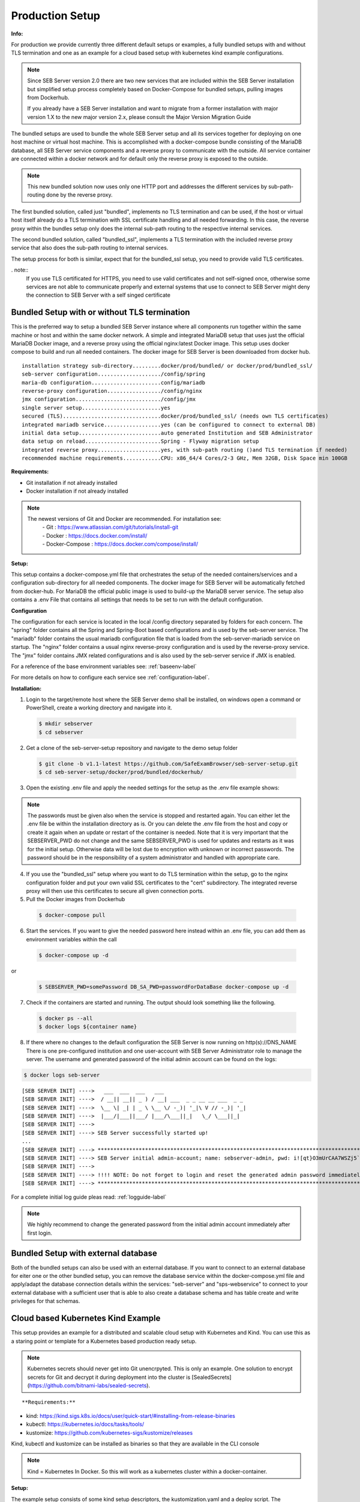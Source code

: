 .. _prodsetup-label:

Production Setup
----------------

**Info:**

For production we provide currently three different default setups or examples, a fully bundled setups with and without TLS termination and one
as an example for a cloud based setup with kubernetes kind example configurations.

.. note::
    Since SEB Server version 2.0 there are two new services that are included within the SEB Server installation but
    simplified setup process completely based on Docker-Compose for bundled setups, pulling images from Dockerhub.

    If you already have a SEB Server installation and want to migrate from a former installation with major version 1.X
    to the new major version 2.x, please consult the Major Version Migration Guide
  
The bundled setups are used to bundle the whole SEB Server setup and all its services together for deploying on one host machine or virtual host machine.
This is accomplished with a docker-compose bundle consisting of the MariaDB database, all SEB Server service components and a reverse proxy to communicate
with the outside. All service container are connected within a docker network and for default only the reverse proxy is exposed to the outside.

.. note::
    This new bundled solution now uses only one HTTP port and addresses the different services by sub-path-routing done by the reverse proxy.
    
The first bundled solution, called just "bundled", implements no TLS termination and can be used, if the host or virtual host itself already do
a TLS termination with SSL certificate handling and all needed forwarding. In this case, the reverse proxy within the bundles setup only does 
the internal sub-path routing to the respective internal services.

The second bundled solution, called "bundled_ssl", implements a TLS termination with the included reverse proxy service that also does the 
sub-path routing to internal services.

The setup process for both is similar, expect that for the bundled_ssl setup, you need to provide valid TLS certificates. 

. note::
    If you use TLS certificated for HTTPS, you need to use valid certificates and not self-signed once, otherwise some services are not able to communicate properly and external systems that use to connect to SEB Server might deny the connection to SEB Server with a self singed certificate

.. _bundledsetup-label:

Bundled Setup with or without TLS termination
...............................

This is the preferred way to setup a bundled SEB Server instance where all components run together within
the same machine or host and within the same docker network.
A simple and integrated MariaDB setup that uses just the official MariaDB Docker image, and a reverse proxy using the official nginx:latest Docker image. 
This setup uses docker compose to build and run all needed containers. The docker image for SEB Server is been downloaded from docker hub.

::

        installation strategy sub-directory.........docker/prod/bundled/ or docker/prod/bundled_ssl/
        seb-server configuration..................../config/spring
        maria-db configuration......................config/mariadb
        reverse-proxy configuration................./config/nginx
        jmx configuration.........................../config/jmx
        single server setup.........................yes
        secured (TLS)...............................docker/prod/bundled_ssl/ (needs own TLS certificates)
        integrated mariadb service..................yes (can be configured to connect to external DB)
        initial data setup..........................auto generated Institution and SEB Administrator
        data setup on reload........................Spring - Flyway migration setup
        integrated reverse proxy....................yes, with sub-path routing ()and TLS termination if needed)
        recommended machine requirements............CPU: x86_64/4 Cores/2-3 GHz, Mem 32GB, Disk Space min 100GB
        
**Requirements:**

- Git installation if not already installed
- Docker installation if not already installed

.. note::

    The newest versions of Git and Docker are recommended. For installation see:
        |    - Git : https://www.atlassian.com/git/tutorials/install-git
        |    - Docker : https://docs.docker.com/install/
        |    - Docker-Compose : https://docs.docker.com/compose/install/
        
**Setup:**

This setup contains a docker-compose.yml file that orchestrates the setup of the needed containers/services and a configuration sub-directory
for all needed components. The docker image for SEB Server will be automatically fetched from docker-hub.
For MariaDB the official public image is used to build-up the MariaDB server service.
The setup also contains a .env File that contains all settings that needs to be set to run with the default configuration.

**Configuration**

The configuration for each service is located in the local /config directory separated by folders for each concern. The "spring" folder
contains all the Spring and Spring-Boot based configurations and is used by the seb-server service. The "mariadb" folder contains the
usual mariadb configuration file that is loaded from the seb-server-mariadb service on startup. The "nginx" folder contains a usual 
nginx reverse-proxy configuration and is used by the reverse-proxy service. The "jmx" folder contains JMX related configurations and is also
used by the seb-server service if JMX is enabled. 

For a reference of the base environment variables see: :ref:`baseenv-label` 

For more details on how to configure each service see :ref:`configuration-label`.

**Installation:**

1. Login to the target/remote host where the SEB Server demo shall be installed, on windows open a command or PowerShell, create a working directory and navigate into it.
    
 .. code-block:: bash
    
    $ mkdir sebserver
    $ cd sebserver
        
2. Get a clone of the seb-server-setup repository and navigate to the demo setup folder

 .. code-block:: bash
     
    $ git clone -b v1.1-latest https://github.com/SafeExamBrowser/seb-server-setup.git
    $ cd seb-server-setup/docker/prod/bundled/dockerhub/

3. Open the existing .env file and apply the needed settings for the setup as the .env file example shows:

.. glossary::
    
    SEBSERVER_PWD 
        - The SEB Server password is needed for various reasons. This password must be always the same and should be securely stored somewhere
    DB_SA_PWD
        - The super user password for the data base connection. If you don't want to use the super user to connect to database you need to configure this within the docker-compose file for all services that needs a database connection.
    DNS_NAME
        - The DNS name where your host is available from the Internet

.. note::
    The passwords must be given also when the service is stopped and restarted again. You can either let the .env file
    be within the installation directory as is. Or you can delete the .env file from the host and copy or create it again when
    an update or restart of the container is needed. Note that it is very important that the SEBSERVER_PWD do not change and the same
    SEBSERVER_PWD is used for updates and restarts as it was for the initial setup. Otherwise data will be lost due to encryption with
    unknown or incorrect passwords. The password should be in the responsibility of a system administrator and handled with appropriate care.

4. If you use the "bundled_ssl" setup where you want to do TLS termination within the setup, go to the nginx configuration folder and put your own valid SSL certificates to the "cert" subdirectory. The integrated reverse proxy will then use this certificates to secure all given connection ports.

5. Pull the Docker images from Dockerhub

 .. code-block:: bash
    
    $ docker-compose pull

6. Start the services. If you want to give the needed password here instead within an .env file, you can add them as environment variables within the call

 .. code-block:: bash
    
    $ docker-compose up -d

or

 .. code-block:: bash
    
    $ SEBSERVER_PWD=somePassword DB_SA_PWD=passwordForDataBase docker-compose up -d 
        
7. Check if the containers are started and running. The output should look something like the following.
    
 .. code-block:: bash
    
    $ docker ps --all
    $ docker logs ${container name}
        
.. image:: images/docker-ps.png
    :align: center
    :target: https://raw.githubusercontent.com/SafeExamBrowser/seb-server-setup/rel-2.0/docs/images/docker-ps.png
        
8. If there where no changes to the default configuration the SEB Server is now running on http(s)://DNS_NAME
   There is one pre-configured institution and one user-account with SEB Server Administrator role to manage the server. 
   The username and generated password of the initial admin account can be found on the logs:

.. code-block:: bash
    
    $ docker logs seb-server

::
    
    [SEB SERVER INIT] ---->   ___  ___  ___   ___
    [SEB SERVER INIT] ---->  / __|| __|| _ ) / __| ___  _ _ __ __ ___  _ _ 
    [SEB SERVER INIT] ---->  \__ \| _| | _ \ \__ \/ -_)| '_|\ V // -_)| '_|
    [SEB SERVER INIT] ---->  |___/|___||___/ |___/\___||_|   \_/ \___||_|  
    [SEB SERVER INIT] ---->
    [SEB SERVER INIT] ----> SEB Server successfully started up!
    ...
    [SEB SERVER INIT] ----> ***********************************************************************************************************************************************************************
    [SEB SERVER INIT] ----> SEB Server initial admin-account; name: sebserver-admin, pwd: i![qt}O3mUrCAA7WSZj5`ETRb4kfiy+za_IepZgnBCc^Br9=B%7lWXwcVABOAPJA
    [SEB SERVER INIT] ---->
    [SEB SERVER INIT] ----> !!!! NOTE: Do not forget to login and reset the generated admin password immediately !!!!
    [SEB SERVER INIT] ----> ***********************************************************************************************************************************************************************


For a complete initial log guide pleas read: :ref:`logguide-label`

.. note::
    We highly recommend to change the generated password from the initial admin account immediately after first login. 


Bundled Setup with external database
...............................

Both of the bundled setups can also be used with an external database. If you want to connect to an external database
for eiter one or the other bundled setup, you can remove the database service within the docker-compose.yml file and
apply/adapt the database connection details within the services: "seb-server" and "sps-webservice" to connect to your external
database with a sufficient user that is able to also create a database schema and has table create and write privileges for that schemas.

.. _installkind-label:

Cloud based Kubernetes Kind Example
........................

This setup provides an example for a distributed and scalable cloud setup with Kubernetes and Kind.
You can use this as a staring point or template for a Kubernetes based production ready setup.

.. note::
    Kubernetes secrets should never get into Git unencrpyted. This is only an example.
    One solution to encrypt secrets for Git and decrypt it during deployment into the
    cluster is [SealedSecrets](https://github.com/bitnami-labs/sealed-secrets).

::

**Requirements:**

- kind: https://kind.sigs.k8s.io/docs/user/quick-start/#installing-from-release-binaries
- kubectl: https://kubernetes.io/docs/tasks/tools/
- kustomize: https://github.com/kubernetes-sigs/kustomize/releases

Kind, kubectl and kustomize can be installed as binaries so that they are available in the CLI console

.. note::
    Kind = Kubernetes In Docker. So this will work as a kubernetes cluster within a docker-container.

**Setup:**

The example setup consists of some kind setup descriptors, the kustomization.yaml and a deploy script.
The kustomization.yaml file first sets common values which are modified most: image version and replica count.
It then uses the base config published in this repository (docker/ethz/cloud/kustomize/) and extends it to a demo deployment.

**Configuration**

The configuration for each service is located in docker/ethz/cloud/kustomize/config/ directory separated by folders for each service.
The different services are webservice, guiservice and mariadb. This corresponds to the three kubernetes services that are setup by this demo.
Each service configuration folder contains then separate configuration folder for each individual concern of the service.
"spring" folder contains all the Spring and Spring-Boot based configurations and the jmx folder contains configuration for JMX binding (experimental)

For a reference of the base environment variables see: :ref:`baseenv-label` 

.. note::
    If you need TLS encryption which is specific to your setup environment, please refer to https://cert-manager.io/docs/
    There are also some commented placeholder for certificate handling within the file: ingress.yml within the example

**Installation:**

1. Login to the target/remote host where the SEB Server demo shall be installed, on windows open a command or PowerShell, create a working directory and navigate into it.

 .. code-block:: bash

    $ mkdir sebserver
    $ cd sebserver

2. Get a clone of the seb-server-setup repository and navigate to the demo setup folder

 .. code-block:: bash
    
    $ git clone https://github.com/SafeExamBrowser/seb-server-setup.git -b v1.4-latest
    $ cd seb-server-setup/docker/prod/cloud/kind-example

3. If some specific configuration is needed, this can be done within this step. See :ref:`configuration-label` for more details on how to configure the services.
Spring based configuration settings can be set either in the respective application-prod.properties files in docker/ethz/cloud/kustomize/config/
or via override in docker/demo/cloud/kind-example/kustomization.yml within the respective service.

.. note::
    The spring property names can be override in the respective yml by change the "." separator with a "_" separator.

4. Create the docker-container with the Kubernetes cluster and initialize Ingress.

- Linux: exec kind_deploy.sh

 .. code-block:: bash
    
    $ .\kind_deploy

- Windows:

 .. code-block:: bash
    
    $ kind create cluster --config=kindcluster.yaml
    $ kubectl apply -f https://raw.githubusercontent.com/kubernetes/ingress-nginx/master/deploy/static/provider/kind/deploy.yaml

Now you should be able to show the Ingress pods:

 .. code-block:: bash
    
    $ kubectl get pods -n ingress-nginx

5. Create a namespace for the services:

 .. code-block:: bash
    
    $ kubectl create ns seb-server-prod

6. Build the services from the template:

 .. code-block:: bash
    
    $ kustomize build . | kubectl apply -f -

.. note::
    If there is an error on the kustomize startup, make shure the ingress has already started propperly by using: $ kubectl get pods -n ingress-nginx
    and try again to run the kustomize template.

Now you should be able to show the services, pods and logs with:

 .. code-block:: bash
    
    $ kubectl get pods -n seb-server-prod
    $ kubectl get svc -n seb-server-prod
    $ kubectl logs seb-guiservice-prod-[f45588cfc-4944h] -n seb-server-prod

8. If there where no changes to the default configuration the SEB Server is now running on port 80 and can be accessed with a browser on http(s)://server-address
   There is one pre-configured institution and one user-account with SEB Server Administrator role to manage the server.
   The username and generated password of the initial admin account can be found on the webservice logs:

::

    [SEB SERVER INIT] ---->   ___  ___  ___   ___
    [SEB SERVER INIT] ---->  / __|| __|| _ ) / __| ___  _ _ __ __ ___  _ _
    [SEB SERVER INIT] ---->  \__ \| _| | _ \ \__ \/ -_)| '_|\ V // -_)| '_|
    [SEB SERVER INIT] ---->  |___/|___||___/ |___/\___||_|   \_/ \___||_|
    [SEB SERVER INIT] ---->
    [SEB SERVER INIT] ----> SEB Server successfully started up!
    ...
    [SEB SERVER INIT] ----> ***********************************************************************************************************************************************************************
    [SEB SERVER INIT] ----> SEB Server initial admin-account; name: sebserver-admin, pwd: i![qt}O3mUrCAA7WSZj5`ETRb4kfiy+za_IepZgnBCc^Br9=B%7lWXwcVABOAPJA
    [SEB SERVER INIT] ---->
    [SEB SERVER INIT] ----> !!!! NOTE: Do not forget to login and reset the generated admin password immediately !!!!
    [SEB SERVER INIT] ----> ***********************************************************************************************************************************************************************


.. note::
    We highly recommend to change the generated password from the initial admin account immediately after first login.

9. You can delete the whole kind cluster with:

 .. code-block:: bash
    
    $ kind delete cluster


.. _baseenv-label:



Base environment variables for services
.............................................


**Base environment variables sebserver webservice**

_________________________________________________________________________________________________________________

.. glossary::
    
    JAVA_HEAP_MIN 
        - Minimum heap memory space given to the JVM process
    JAVA_HEAP_MAX
        - Maximum heap memory space given to the JVM process
    sebserver_password
        - SEB Server internal password for encryption. NOTE: This password must be the same vor all webservice and gui instances
    spring_profiles_active 
        - SEB Server profiles. For a productive webservice setup "ws,prod-ws,prod"
    spring_datasource_password 
        - password for MariaDB database
    spring_datasource_username 
        - MariaDB user name
    datastore_mariadb_server_address 
        - MariaDB server hostname
    datastore_mariadb_server_port 
        - MariaDB port
    sebserver_webservice_http_external_scheme 
        - Webservice external URL scheme (http/https)
    sebserver_webservice_http_external_servername 
        - Webservice external URL host name
    sebserver_webservice_http_external_port 
        - Webservice external URL port (empty for default http(80) https(443))
    sebserver_webservice_autologin_url 
        - External URL from where the sebserver guiservice is available. See also `sebserver_gui_http_external_servername`
    sebserver_feature_exam_seb_screenProctoring_bundled_url 
        - The URL on which the screen proctoring webservice is externally available
    sps_sebserver_client_secret 
        - SEB Servers client secret to connect to screen proctoring service. This must match with the sebserver_client_secret setting in screen proctoring (sps) webservice
    sps_sebserver_password 
        - SEB Servers screen proctoring service maintenance account password. This must match with the same setting in screen proctoring (sps) webservice

**Base environment variables sebserver guiservice**

_________________________________________________________________________________________________________________

.. glossary::
    
    JAVA_HEAP_MIN 
        - Minimum heap memory space given to the JVM process
    JAVA_HEAP_MAX 
        - Maximum heap memory space given to the JVM process
    sebserver_password 
        - SEB Server internal password for encryption. NOTE: This password must be the same vor all webservice and gui instances
    spring_profiles_active 
        - SEB Server profiles. For a productive guiservice setup "gui,prod-gui,prod"
    sebserver_gui_http_external_scheme 
        - Guiservice external URL scheme (http/https)
    sebserver_gui_http_external_servername 
        - Guiservice external URL host name
    sebserver_gui_http_external_port 
        - Guiservice external URL port (empty for default http(80) https(443))
    sebserver_gui_http_webservice_scheme 
        - Webservice external connection URL scheme (http/https)
    sebserver_gui_http_webservice_servername 
        - Webservice external connection URL host name.
    sebserver_gui_http_webservice_port 
        - Webservice external connection URL port (empty for default http(80) https(443))

**Base environment variables screen proctoring (sps) webservice**

_________________________________________________________________________________________________________________

.. glossary::
    
    JAVA_HEAP_MIN 
        - Minimum heap memory space given to the JVM process
    JAVA_HEAP_MAX 
        - Maximum heap memory space given to the JVM process
    sebserver_password 
        - SEB Server internal password for encryption. NOTE: This password must be the same vor all webservice and gui instances
    spring_profiles_active 
        - SEB Server profiles. For a productive webservice setup "prod"
    spring_datasource_password 
        - password for MariaDB database
    spring_datasource_username 
        - MariaDB user name
    datastore_mariadb_server_address 
        - MariaDB server hostname
    datastore_mariadb_server_port 
        - MariaDB port
    sps_data_store_adapter 
        - Image (Screenshots) data store adapter. "FULL_RDBMS" for storing images into DB or "S3_RDBMS" for S3 compatible storage
    sps_webservice_http_external_scheme 
        - Webservice external URL scheme (http/https)
    sps_webservice_http_external_servername 
        - Webservice external URL host name
    sps_webservice_http_external_port 
        - Webservice external URL port (empty for default http(80) https(443))
    sps_gui_redirect_url 
        - SPS GUI external URL used for redirect and autologin link creation
    sebserver_client_secret 
        - Client secret for SEB Server binding. SEB Server must use this to connect to screen proctoring service. See also sps_sebserver_client_secret
    spsgui_client_secret 
        - Client secret for screen proctoring GUI service binding. SPS GUI service must use this to connect to the SPS webservice
    sps_init_sebserveraccount_password 
        - Password for the SEB Server user account that is used by SEB Server to manage SPS service data. This account is initially generated by the SPS service if it doesn't exist


**Base environment variables sebserver screen proctoring (sps) guiservice**

_________________________________________________________________________________________________________________

.. glossary::
    
    NODE_ENV 
        - Node environment profile. "prod" for production setup
    LOG_LEVEL
        - Log level. Default is "info"
    SERVER_PORT 
        - Internal service port mapping. Default is "3000"
    VITE_SERVER_URL 
        - The external URL of the VITE server
    VITE_SERVER_PORT 
        - The port mapping for above VITE server URL if needed. If not needed (default ports http/https) this can be empty
    PROCTOR_SERVER_URL 
        - The external URL of the screen proctoring webservice. This can also be internal URL connection to sps-webservice
    PROCTOR_SERVER_PORT 
        - Port mapping for above screen proctoring webservice URL if needed. If not needed (default ports http/https) this can be empty
    PROCTOR_DEFAULT_URL 
        - Default webservice root API endpoint. Usually "/admin-api/v1"
    PROCTOR_SERVER_USERNAME 
        - Client id name for sps-guiservice to connect to sps-webservice. Default is "spsGuiClient"
    PROCTOR_SERVER_PASSWORD 
        - Client secret for sps-guiservice to connect to sps-webservice. Must match with spsgui_client_secret
    SEB_SERVER_INTEGRATED_MODE 
        - Integration mode. Default is true
